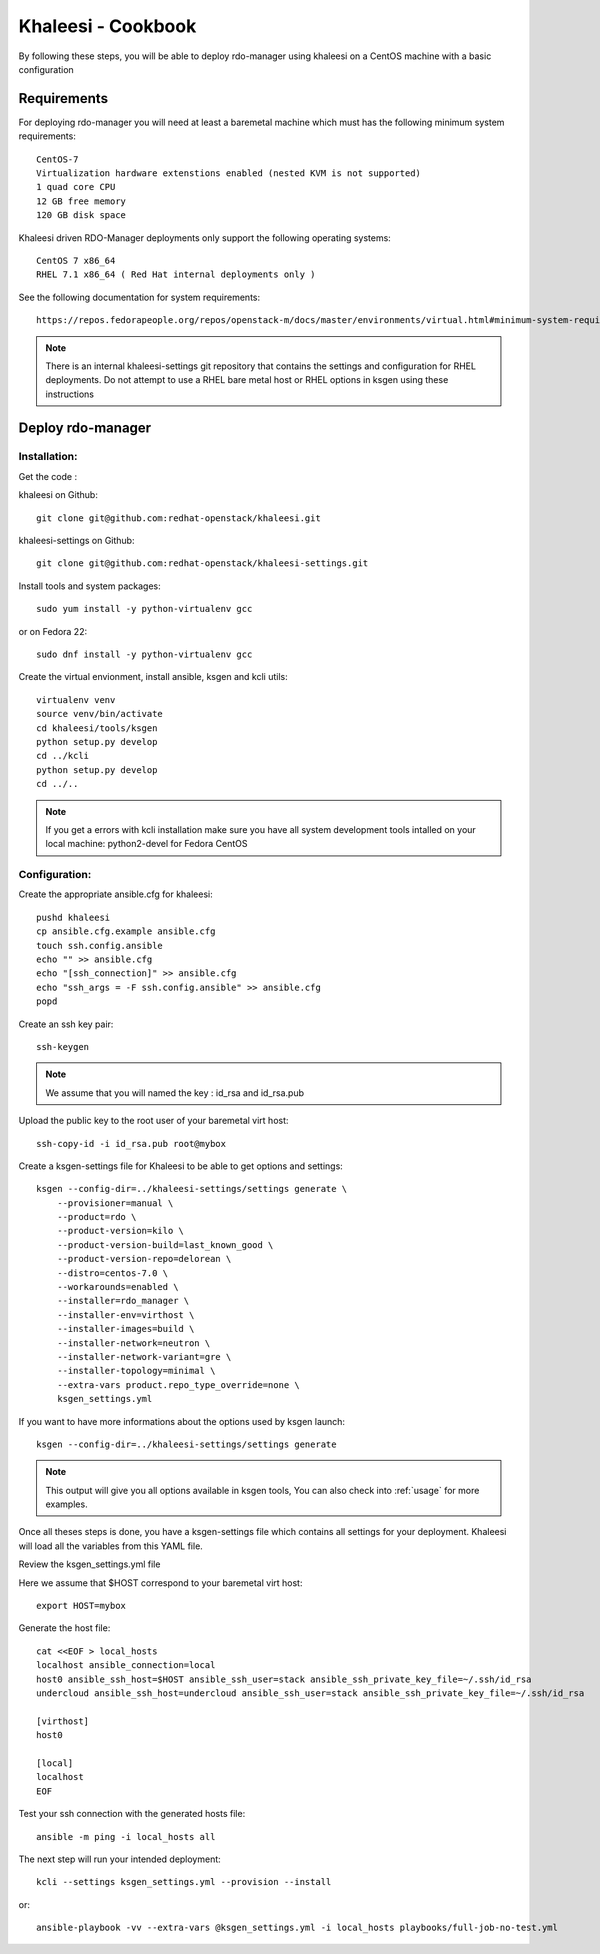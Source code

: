 Khaleesi - Cookbook
===================

By following these steps, you will be able to deploy rdo-manager using khaleesi
on a CentOS machine with a basic configuration

Requirements
------------

For deploying rdo-manager you will need at least a baremetal machine which must
has the following minimum system requirements::

    CentOS-7
    Virtualization hardware extenstions enabled (nested KVM is not supported)
    1 quad core CPU
    12 GB free memory
    120 GB disk space

Khaleesi driven RDO-Manager deployments only support the following operating systems::

    CentOS 7 x86_64 
    RHEL 7.1 x86_64 ( Red Hat internal deployments only ) 

See the following documentation for system requirements::

    https://repos.fedorapeople.org/repos/openstack-m/docs/master/environments/virtual.html#minimum-system-requirements

.. Note:: There is an internal khaleesi-settings git repository that contains the settings and configuration for RHEL deployments.
     Do not attempt to use a RHEL bare metal host or RHEL options in ksgen using these instructions

Deploy rdo-manager
------------------

Installation:
`````````````

Get the code :

khaleesi on Github::

    git clone git@github.com:redhat-openstack/khaleesi.git

khaleesi-settings on Github::

    git clone git@github.com:redhat-openstack/khaleesi-settings.git

Install tools and system packages::

    sudo yum install -y python-virtualenv gcc

or on Fedora 22::

    sudo dnf install -y python-virtualenv gcc

Create the virtual envionment, install ansible, ksgen and kcli utils::

    virtualenv venv
    source venv/bin/activate
    cd khaleesi/tools/ksgen
    python setup.py develop
    cd ../kcli
    python setup.py develop
    cd ../..

.. Note:: If you get a errors with kcli installation make sure you have all
    system development tools intalled on your local machine:
    python2-devel for Fedora CentOS

Configuration:
``````````````

Create the appropriate ansible.cfg for khaleesi::

    pushd khaleesi
    cp ansible.cfg.example ansible.cfg
    touch ssh.config.ansible
    echo "" >> ansible.cfg
    echo "[ssh_connection]" >> ansible.cfg
    echo "ssh_args = -F ssh.config.ansible" >> ansible.cfg
    popd

Create an ssh key pair::

    ssh-keygen

.. Note:: We assume that you will named the key : id_rsa and id_rsa.pub

Upload the public key to the root user of your baremetal virt host::

    ssh-copy-id -i id_rsa.pub root@mybox

Create a ksgen-settings file for Khaleesi to be able to get options and
settings::

    ksgen --config-dir=../khaleesi-settings/settings generate \
        --provisioner=manual \
        --product=rdo \
        --product-version=kilo \
        --product-version-build=last_known_good \
        --product-version-repo=delorean \
        --distro=centos-7.0 \
        --workarounds=enabled \
        --installer=rdo_manager \
        --installer-env=virthost \
        --installer-images=build \
        --installer-network=neutron \
        --installer-network-variant=gre \
        --installer-topology=minimal \
        --extra-vars product.repo_type_override=none \
        ksgen_settings.yml

If you want to have more informations about the options used by ksgen launch::

    ksgen --config-dir=../khaleesi-settings/settings generate

.. Note:: This output will give you all options available in ksgen tools, You
    can also check into :ref:`usage` for more examples.

Once all theses steps is done, you have a ksgen-settings file which contains all
settings for your deployment. Khaleesi will load all the variables from this
YAML file.

Review the ksgen_settings.yml file

Here we assume that $HOST correspond to your baremetal virt host::

    export HOST=mybox

Generate the host file::

    cat <<EOF > local_hosts
    localhost ansible_connection=local
    host0 ansible_ssh_host=$HOST ansible_ssh_user=stack ansible_ssh_private_key_file=~/.ssh/id_rsa
    undercloud ansible_ssh_host=undercloud ansible_ssh_user=stack ansible_ssh_private_key_file=~/.ssh/id_rsa

    [virthost]
    host0

    [local]
    localhost
    EOF

Test your ssh connection with the generated hosts file::

    ansible -m ping -i local_hosts all

The next step will run your intended deployment::

    kcli --settings ksgen_settings.yml --provision --install

or::

    ansible-playbook -vv --extra-vars @ksgen_settings.yml -i local_hosts playbooks/full-job-no-test.yml
